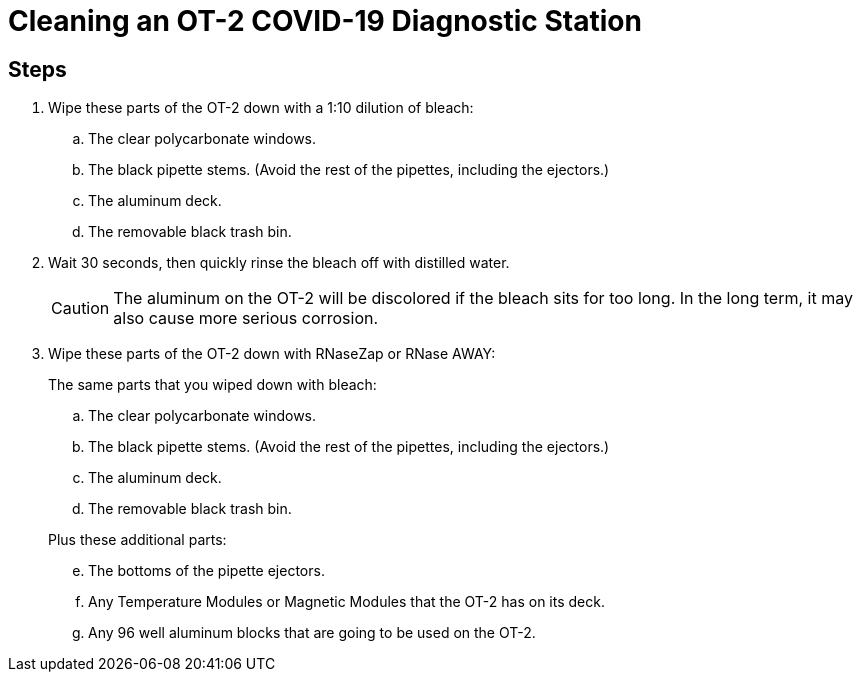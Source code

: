 = Cleaning an OT-2 COVID-19 Diagnostic Station

// == Before starting

// Consult the https://support.opentrons.com/en/articles/1962344-ot-2-glossary[OT-2 glossary] to make sure you understand the terminology used here.
// Different parts of the OT-2 are affected differently by cleaning agents, and some parts shouldn't be cleaned at all.

// In particular:

// * Avoid the X and Y rails and carriages.
// * Avoid pulleys and belts.
// * Avoid electronics, buttons, and switches.

// Avoid spraying the OT-2 directly: the cleaning agents might go where you don't want them. Use something like a paper towel, instead.

== Steps

. Wipe these parts of the OT-2 down with a 1:10 dilution of bleach:
.. The clear polycarbonate windows.
.. The black pipette stems. (Avoid the rest of the pipettes, including the ejectors.)
.. The aluminum deck.
.. The removable black trash bin.

. Wait 30 seconds, then quickly rinse the bleach off with distilled water.
+
CAUTION: The aluminum on the OT-2 will be discolored if the bleach sits for too long.  In the long term, it may also cause more serious corrosion.

. Wipe these parts of the OT-2 down with RNaseZap or RNase AWAY:
+
--
.The same parts that you wiped down with bleach:
["loweralpha"]
. The clear polycarbonate windows.
. The black pipette stems. (Avoid the rest of the pipettes, including the ejectors.)
. The aluminum deck.
. The removable black trash bin.

.Plus these additional parts:
["loweralpha", start=5]
. The bottoms of the pipette ejectors.
. Any Temperature Modules or Magnetic Modules that the OT-2 has on its deck.
. Any 96 well aluminum blocks that are going to be used on the OT-2.
--
